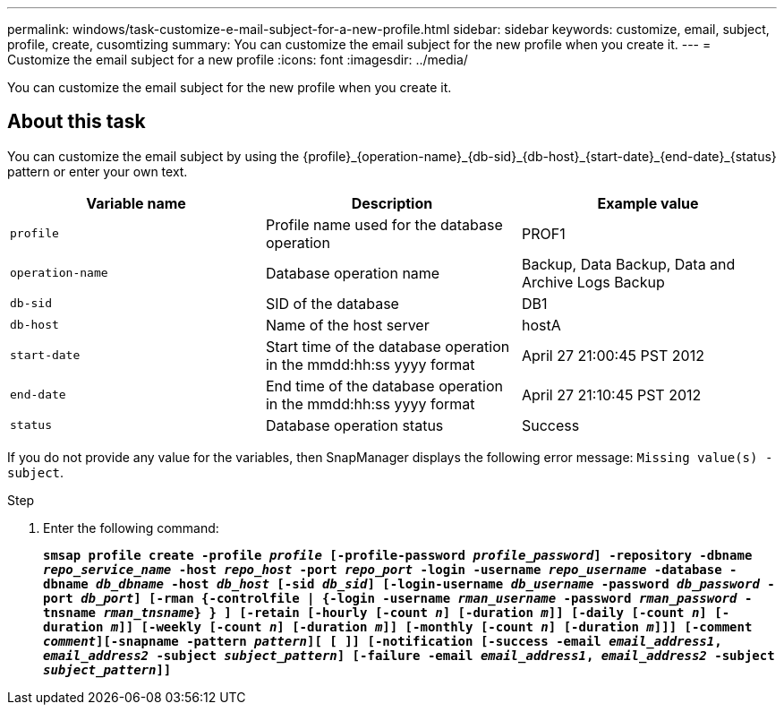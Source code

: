 ---
permalink: windows/task-customize-e-mail-subject-for-a-new-profile.html
sidebar: sidebar
keywords: customize, email, subject, profile, create, cusomtizing
summary: You can customize the email subject for the new profile when you create it.
---
= Customize the email subject for a new profile
:icons: font
:imagesdir: ../media/

[.lead]
You can customize the email subject for the new profile when you create it.

== About this task

You can customize the email subject by using the \{profile}_\{operation-name}_\{db-sid}_\{db-host}_\{start-date}_\{end-date}_\{status} pattern or enter your own text.

[options="header"]
|===
| Variable name| Description| Example value
a|
`profile`
a|
Profile name used for the database operation
a|
PROF1
a|
`operation-name`
a|
Database operation name
a|
Backup, Data Backup, Data and Archive Logs Backup
a|
`db-sid`
a|
SID of the database
a|
DB1
a|
`db-host`
a|
Name of the host server
a|
hostA
a|
`start-date`
a|
Start time of the database operation in the mmdd:hh:ss yyyy format
a|
April 27 21:00:45 PST 2012
a|
`end-date`
a|
End time of the database operation in the mmdd:hh:ss yyyy format
a|
April 27 21:10:45 PST 2012
a|
`status`
a|
Database operation status
a|
Success
|===
If you do not provide any value for the variables, then SnapManager displays the following error message: `Missing value(s) -subject`.

.Step

. Enter the following command:
+
`*smsap profile create -profile _profile_ [-profile-password _profile_password_] -repository -dbname _repo_service_name_ -host _repo_host_ -port _repo_port_ -login -username _repo_username_ -database -dbname _db_dbname_ -host _db_host_ [-sid _db_sid_] [-login-username _db_username_ -password _db_password_ -port _db_port_] [-rman {-controlfile | {-login -username _rman_username_ -password _rman_password_ -tnsname _rman_tnsname_} } ] [-retain [-hourly [-count _n_] [-duration _m_]] [-daily [-count _n_] [-duration _m_]] [-weekly [-count _n_] [-duration _m_]] [-monthly [-count _n_] [-duration _m_]]] [-comment _comment_][-snapname -pattern _pattern_][ [ ]] [-notification [-success -email _email_address1_, _email_address2_ -subject _subject_pattern_] [-failure -email _email_address1_, _email_address2_ -subject _subject_pattern_]]*`
